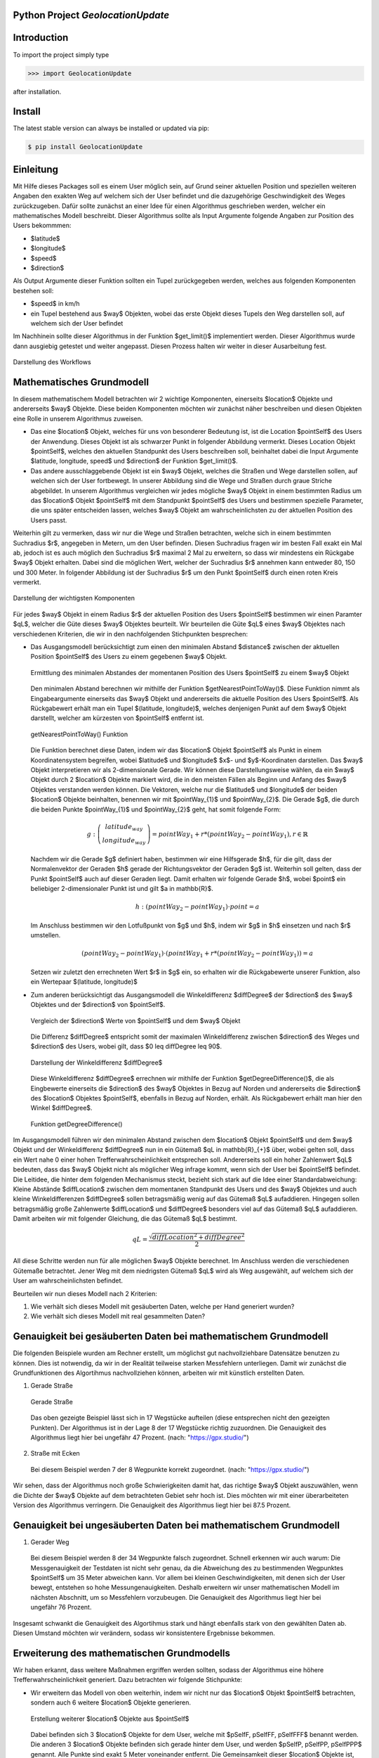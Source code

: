 
.. image:: logo.png


Python Project *GeolocationUpdate*
-----------------------------------------------------------------------


Introduction
------------

To import the project simply type

.. code-block:: python

    >>> import GeolocationUpdate

after installation.


Install
-------

The latest stable version can always be installed or updated via pip:

.. code-block:: bash

    $ pip install GeolocationUpdate

Einleitung
----------
Mit Hilfe dieses Packages soll es einem User möglich sein, auf Grund seiner aktuellen Position und speziellen weiteren Angaben
den exakten Weg auf welchem sich der User befindet und die dazugehörige Geschwindigkeit des Weges zurückzugeben. Dafür sollte zunächst an einer Idee
für einen Algorithmus geschrieben werden, welcher ein mathematisches Modell beschreibt. Dieser Algorithmus sollte
als Input Argumente folgende Angaben zur Position des Users bekommmen:

- $latitude$
- $longitude$
- $speed$ 
- $direction$

Als Output Argumente dieser Funktion sollten ein Tupel zurückgegeben werden, welches aus folgenden Komponenten bestehen soll:

- $speed$ in km/h
- ein Tupel bestehend aus $way$ Objekten, wobei das erste Objekt dieses Tupels den Weg darstellen soll, auf welchem sich der User befindet

Im Nachhinein sollte dieser Algorithmus in der Funktion $get\_limit()$ implementiert werden. Dieser Algorithmus wurde dann ausgiebig getestet
und weiter angepasst. Diesen Prozess halten wir weiter in dieser Ausarbeitung fest.

.. figure:: statics/blackbox.png
    :width: 600px
    :align: center
    :alt: Straight way
    :figclass: align-center

    Darstellung des Workflows

Mathematisches Grundmodell
--------------------------

In diesem mathematischem Modell betrachten wir 2 wichtige Komponenten, einerseits $location$ Objekte und andererseits
$way$ Objekte. Diese beiden Komponenten möchten wir zunächst näher beschreiben und diesen Objekten eine Rolle in unserem
Algorithmus zuweisen. 

- Das eine $location$ Objekt, welches für uns von besonderer Bedeutung ist, ist die Location $pointSelf$ des Users der Anwendung. Dieses Objekt ist als schwarzer Punkt in folgender Abbildung vermerkt. Dieses Location Objekt $pointSelf$, welches den aktuellen Standpunkt des Users beschreiben soll, beinhaltet dabei die Input Argumente $latitude, longitude, speed$ und $direction$ der Funktion $get\_limit()$. 
- Das andere ausschlaggebende Objekt ist ein $way$ Objekt, welches die Straßen und Wege darstellen sollen, auf welchen sich der User fortbewegt. In unserer Abbildung sind die Wege und Straßen durch graue Striche abgebildet. In unserem Algorithmus vergleichen wir jedes mögliche $way$ Objekt in einem bestimmten Radius um das $location$ Objekt $pointSelf$
  mit dem Standpunkt $pointSelf$ des Users und bestimmen spezielle Parameter, die uns später entscheiden lassen, welches $way$ Objekt am wahrscheinlichsten zu der aktuellen Position des Users passt.

Weiterhin gilt zu vermerken, dass wir nur die Wege und Straßen betrachten, welche sich in einem bestimmten Suchradius $r$, angegeben in Metern, um den User befinden. Diesen Suchradius fragen wir 
im besten Fall exakt ein Mal ab, jedoch ist es auch möglich den Suchradius $r$ maximal 2 Mal 
zu erweitern, so dass wir mindestens ein Rückgabe $way$ Objekt erhalten. Dabei sind die möglichen Wert, welcher der Suchradius $r$ annehmen kann entweder 80, 150 und 300 Meter.
In folgender Abbildung ist der Suchradius $r$ um den Punkt $pointSelf$ durch einen roten Kreis vermerkt.

.. figure:: statics/mathematischesModell.png
    :width: 600px
    :align: center
    :alt: Straight way
    :figclass: align-center

    Darstellung der wichtigsten Komponenten

Für jedes $way$ Objekt in einem Radius $r$ der aktuellen Position des Users $pointSelf$ bestimmen wir
einen Paramter $qL$, welcher die Güte dieses $way$ Objektes beurteilt. Wir beurteilen die Güte $qL$ eines $way$ Objektes nach
verschiedenen Kriterien, die wir in den nachfolgenden Stichpunkten besprechen:

- Das Ausgangsmodell berücksichtigt zum einen den minimalen Abstand $distance$ zwischen der aktuellen Position 
  $pointSelf$ des Users zu einem gegebenen $way$ Objekt. 

  .. figure:: statics/image.png
    :width: 600px
    :align: center
    :alt: Straight way
    :figclass: align-center

    Ermittlung des minimalen Abstandes der momentanen Position des Users $pointSelf$ zu einem $way$ Objekt

  Den minimalen Abstand berechnen wir mithilfe der Funktion $getNearestPointToWay()$. Diese 
  Funktion nimmt als Eingabeargumente einerseits das $way$ Objekt und andererseits die aktuelle Position des Users $pointSelf$.
  Als Rückgabewert erhält man ein Tupel $(latitude, longitude)$, welches denjenigen Punkt auf dem $way$ Objekt darstellt,
  welcher am kürzesten von $pointSelf$ entfernt ist.

  .. figure:: statics/getNearestPointToWay.png
    :width: 600px
    :align: center
    :alt: Straight way
    :figclass: align-center

    getNearestPointToWay() Funktion 
  
  Die Funktion berechnet diese Daten, indem wir das $location$ Objekt $pointSelf$
  als Punkt in einem Koordinatensystem begreifen, wobei $latitude$ und $longitude$ $x$- und $y$-Koordinaten darstellen.
  Das $way$ Objekt interpretieren wir als 2-dimensionale Gerade. Wir können diese Darstellungsweise wählen, da ein
  $way$ Objekt durch 2 $location$ Objekte markiert wird, die in den meisten Fällen als Beginn und Anfang des $way$ Objektes
  verstanden werden können. Die Vektoren, welche nur die $latitude$ und $longitude$ der beiden $location$ Objekte beinhalten, benennen wir mit $pointWay_{1}$ und $pointWay_{2}$.
  Die Gerade $g$, die durch die beiden Punkte $pointWay_{1}$ und $pointWay_{2}$ geht, hat somit folgende Form:

  .. math:: 
    g: \left(\begin{array}{c} latitude_{way} \\ longitude_{way} \end{array} \right) = pointWay_{1} + r * (pointWay_{2} - pointWay_{1}), r \in \mathbb{R}

  Nachdem wir die Gerade $g$ definiert haben, bestimmen wir eine Hilfsgerade $h$, für die gilt, dass der Normalenvektor der Geraden $h$ gerade der Richtungsvektor
  der Geraden $g$ ist. Weiterhin soll gelten, dass der Punkt $pointSelf$ auch auf dieser Geraden liegt. Damit erhalten wir folgende Gerade $h$,
  wobei $point$ ein beliebiger 2-dimensionaler Punkt ist und gilt $a \in \mathbb{R}$.

  .. math:: 
    h: (pointWay_{2} - pointWay_{1}) \cdot point = a

  Im Anschluss bestimmen wir den Lotfußpunkt von $g$ und $h$, indem wir $g$ in $h$ einsetzen und nach $r$ umstellen.

  .. math:: 
    (pointWay_{2} - pointWay_{1}) \cdot (pointWay_{1} + r * (pointWay_{2} - pointWay_{1})) = a
    

  Setzen wir zuletzt den errechneten Wert $r$ in $g$ ein, so erhalten wir die Rückgabewerte unserer Funktion, also
  ein Wertepaar $(latitude, longitude)$
- Zum anderen berücksichtigt das Ausgangsmodell die Winkeldifferenz $diffDegree$ der $direction$ des $way$ Objektes und der $direction$ von $pointSelf$.
  
  .. figure:: statics/direction.png
    :width: 600px
    :align: center
    :alt: Straight way
    :figclass: align-center

    Vergleich der $direction$ Werte von $pointSelf$ und dem $way$ Objekt

  Die Differenz $diffDegree$ entspricht somit der maximalen Winkeldifferenz zwischen $direction$ des Weges und $direction$ des Users, wobei gilt,
  dass $0 \leq diffDegree \leq 90$.

  .. figure:: statics/diffDegree.png
    :width: 300px
    :align: center
    :alt: Straight way
    :figclass: align-center

    Darstellung der Winkeldifferenz $diffDegree$
  
  Diese Winkeldifferenz $diffDegree$ errechnen wir mithilfe der Funktion $getDegreeDifference()$, die als Eingbewerte
  einerseits die $direction$ des $way$ Objektes in Bezug auf Norden und andererseits die $direction$ des $location$ Objektes
  $pointSelf$, ebenfalls in Bezug auf Norden, erhält. Als Rückgabewert erhält man hier den Winkel $diffDegree$.

  .. figure:: statics/getDegree.png
    :width: 600px
    :align: center
    :alt: Straight way
    :figclass: align-center

    Funktion getDegreeDifference()
  
Im Ausgangsmodell führen wir den minimalen Abstand zwischen dem $location$ Objekt $pointSelf$ und dem $way$ Objekt
und der Winkeldifferenz $diffDegree$ nun in ein Gütemaß $qL \in \mathbb{R}_{+}$ über, wobei gelten soll, dass ein
Wert nahe 0 einer hohen Trefferwahrscheinlichkeit entsprechen soll. Andererseits soll ein hoher Zahlenwert $qL$
bedeuten, dass das $way$ Objekt nicht als möglicher Weg infrage kommt, wenn sich der User bei $pointSelf$ befindet.
Die Leitidee, die hinter dem folgenden Mechanismus steckt, bezieht sich stark auf die Idee einer Standardabweichung:
Kleine Abstände $diffLocation$ zwischen dem momentanen Standpunkt des Users und des $way$ Objektes und auch kleine 
Winkeldifferenzen $diffDegree$ sollen betragsmäßig wenig auf das Gütemaß $qL$ aufaddieren. Hingegen sollen betragsmäßig große Zahlenwerte 
$diffLocation$ und $diffDegree$ besonders viel auf das Gütemaß $qL$ aufaddieren. Damit arbeiten wir mit folgender
Gleichung, die das Gütemaß $qL$ bestimmt.

.. math::
  qL = \frac{\sqrt{diffLocation^{2} + diffDegree^{2}}}{2}

All diese Schritte werden nun für alle möglichen $way$ Objekte berechnet. Im Anschluss werden die verschiedenen Gütemaße betrachtet.
Jener Weg mit dem niedrigsten Gütemaß $qL$ wird als Weg ausgewählt, auf welchem sich der User am wahrscheinlichsten befindet.

Beurteilen wir nun dieses Modell nach 2 Kriterien: 

1) Wie verhält sich dieses Modell mit gesäuberten Daten, welche per Hand generiert wurden?
2) Wie verhält sich dieses Modell mit real gesammelten Daten?

Genauigkeit bei gesäuberten Daten bei mathematischem Grundmodell
----------------------------------------------------------------

Die folgenden Beispiele wurden am Rechner erstellt, um möglichst gut nachvollziehbare Datensätze benutzen zu können. Dies ist notwendig, da wir
in der Realität teilweise starken Messfehlern unterliegen. Damit wir zunächst die Grundfunktionen des Algortihmus nachvollziehen können,
arbeiten wir mit künstlich erstellten Daten.

1) Gerade Straße

  .. figure:: statics/bleichstraße_bild.png
    :width: 600px
    :align: center
    :alt: Straight way
    :figclass: align-center

    Gerade Straße

  Das oben gezeigte Beispiel lässt sich in 17 Wegstücke aufteilen (diese entsprechen nicht den gezeigten Punkten).
  Der Algorithmus ist in der Lage 8 der 17 Wegstücke richtig zuzuordnen. Die Genauigkeit des Algorithmus
  liegt hier bei ungefähr 47 Prozent. (nach: "https://gpx.studio/")

2) Straße mit Ecken

  .. image:: statics/imFiedlersee.png
    :width: 400
    :alt: Straße mit Ecken

  Bei diesem Beispiel werden 7 der 8 Wegpunkte korrekt zugeordnet. (nach: "https://gpx.studio/")

Wir sehen, dass der Algorithmus noch große Schwierigkeiten damit hat, das richtige $way$ Objekt auszuwählen, wenn die
Dichte der $way$ Objekte auf dem betrachteten Gebiet sehr hoch ist. Dies möchten wir mit einer überarbeiteten Version des Algorithmus
verringern. Die Genauigkeit des Algorithmus liegt hier bei 87.5 Prozent. 

Genauigkeit bei ungesäuberten Daten bei mathematischem Grundmodell
------------------------------------------------------------------

1) Gerader Weg

  .. image:: statics/unsauber.png
    :width: 400
    :alt: Street with corners

  Bei diesem Beispiel werden 8 der 34 Wegpunkte falsch zugeordnet. Schnell erkennen wir auch warum: Die Messgenauigkeit
  der Testdaten ist nicht sehr genau, da die Abweichung des zu bestimmenden Wegpunktes $pointSelf$ um 35 Meter abweichen kann. Vor
  allem bei kleinen Geschwindigkeiten, mit denen sich der User bewegt, entstehen so hohe Messungenauigkeiten. Deshalb erweitern wir unser mathematischen Modell
  im nächsten Abschnitt, um so Messfehlern vorzubeugen. Die Genauigkeit des Algorithmus
  liegt hier bei ungefähr 76 Prozent. 

Insgesamt schwankt die Genauigkeit des Algortihmus stark und hängt ebenfalls stark von den gewählten Daten ab. Diesen Umstand möchten wir verändern,
sodass wir konsistentere Ergebnisse bekommen.

Erweiterung des mathematischen Grundmodells
-------------------------------------------

Wir haben erkannt, dass weitere Maßnahmen ergriffen werden sollten, sodass der Algorithmus eine höhere
Trefferwahrscheinlichkeit generiert. Dazu betrachten wir folgende Stichpunkte:

- Wir erweitern das Modell von oben weiterhin, indem wir nicht nur das $location$ Objekt $pointSelf$ betrachten,
  sondern auch 6 weitere $location$ Objekte generieren. 
  
  .. figure:: statics/multiple.png
    :width: 600px
    :align: center
    :alt: Straight way
    :figclass: align-center

    Erstellung weiterer $location$ Objekte aus $pointSelf$

  Dabei befinden sich 3 $location$ Objekte for dem User,
  welche mit $pSelfF, pSelfFF, pSelfFFF$ benannt werden. Die anderen 3 $location$ Objekte befinden sich gerade hinter dem User,
  und werden $pSelfP, pSelfPP, pSelfPPP$ genannt. Alle Punkte sind exakt 5 Meter voneinander entfernt. Die Gemeinsamkeit
  dieser $location$ Objekte ist, dass sie alle dieselbe $direction$ teilen. Dabei handelt es sich um die $direction$,
  welche aus den Eigabewerte der $get\_limit()$ Funktion hervorgeht.

- Für jedes dieser 7 $location$ Objekte errechnen wir ein Gütemaß $qL_{way, singleLocation} \in \mathbb{R}_{+}$ für alle $way$ Objekte.
  Dieses errechnet sich ähnlich zu dem Gütemaß $qL$ aus unserem Grundmodell. Dabei gilt ebenfalls wieder, dass ein niedriger Zahlenwert dieses Gütemaßes 
  eine hohe Sicherheit bedeutet und umgekehrt ein hoher Zahlenwert eine niedirge Sicherheit bedeutet.

  .. math::
    qL_{way, singleLocation} = \frac{\sqrt{(0.75 * diffLocation)^{2} + (0.25 * diffDegree)^{2}}}{2}

  Die Faktoren 0.75 und 0.25 ergeben sich aus Erfahrungswerten, da die Abweichung der real gemessenen $direction$ des Users sehr schwankt und somit wenig
  Aussagekraft hat. Somit berücksichtigen wir diesen Wert weniger.
- Im Anschluss berechnen wir ein geteiltes Gütemaß $qL_{way, multipleLocations} \in \mathbb{R}_{+}$. Dieses Gütemaß bezieht sich 
  auf alle 7 $location$ Objekte, die aus einem $location$ Objekt generiert wurden. Das geteilte Gütemaß $qL_{way, multipleLocations}$
  errechnet sich wie folgt:

  .. math::
    qL_{way,  multipleLocations} = \frac{\sqrt{\sum_{i=1}^{7}qL_{way, singleLocation,i}^{2}}}{7}

  Auch hier ist es wieder so, dass ein niedirger Zahlenwert dieses Gütemaßes 
  eine hohe Sicherheit bedeutet und umgekehrt ein hoher Zahlenwert eine niedrige Sicherheit bedeutet.

- Zuletzt bauen wir einen weiteren Sicherheitsmechanismus ein: Hat unser Algorithmus das betrachtete $way$ Objekt
  bereits im vorigen Durchlauf der $get\_limit()$ Funktion als den wahrscheinlichsten Kandidaten unter allen $way$ Objekten
  ausgesucht, so verringern wir das errechnete Gütemaß $qL_{way,  multipleLocations}$ dieses $way$ Objektes in diesem Aufruf der $get\_limit()$ Funktion
  um die Hälfte, da es sehr wahrscheinlich ist, dass wir uns wieder auf demselben Weg befinden, wenn wir uns davor schon auf diesem 
  Weg befunden haben.

Beurteilen wir nun die Erweiterung des mathematischen  Grundmodells nach den 2 bekannten Kriterien: 

1) Wie verhält sich dieses Modell mit gesäuberten Daten, welche per Hand generiert wurden?
2) Wie verhält sich dieses Modell mit real gesammelten Daten?

Genauigkeit bei gesäuberten Daten
---------------------------------

Um wirklich fetstellen zu können, ob die vorangegangenen Veränderungen den Algorithmus verbessert haben, verwenden wir wieder dieselben 
Datensätze.

1) Gerade Straße

  .. figure:: statics/bleichstraße_bild.png
    :width: 600px
    :align: center
    :alt: Straight way
    :figclass: align-center

    Gerade Straße (nach: "https://gpx.studio/")

  Der Algorithmus hat 16 der 17 Wegstücke richtig zugeordnet. Die Genauigkeit des Algorithmus
  liegt hier bei ungefähr 94 Prozent. 
  Wir erkennen somit eine deutliche Steigerung der Genauigkeit des Algorithmus.

2) Straße mit Ecken

  .. image:: statics/imFiedlersee.png
    :width: 400
    :alt: Street with corners

  Bei diesem Beispiel werden alle 8 Wegpunkte korrekt zugeordnet. Die Genauigkeit des Algorithmus
  liegt bei diesem Datensatz bei 100 Prozent.  (nach: "https://gpx.studio/")

Genauigkeit bei ungesäuberten Daten
-----------------------------------

1) Gerader Weg

  .. image:: statics/unsauber.png
    :width: 400
    :alt: Street with corners

  Bei diesem Beispiel werden nur 2 der 34 Wegpunkte falsch zugeordnet. Somit haben wir auch hier die Genauigkeit
  des Algorithmus erhöht. Die Genauigkeit des Algorithmus
  liegt hier bei ungefähr 94 Prozent. 

Fazit
-----

Es lässt sich zusammenfassen, dass es bereits mit einfachen Mitteln möglich ist, eine meist zuverlässige Lösung für
das von uns gestellte Problem zu finden. Die von uns erarbeite Lösungsmethode baut auf einfachen mathematischen 
Konzepten auf und erlaubt so die interdisziplinäre Verbindung zwischen der Mathematik und der Informatik. Ebenfalls ist
es interessant, ein mathematisches Modell zu entwickeln, welches sehr praktisch orientiert arbeitet. Selten hat man
so schnell einen Bezug zur Realität aufbauen können, wenn man mathematische Modelle entwickelt und anwendet. 

Beim Prozess des Entwickelns dieser Anwendung habe ich jedoch festgestellt,
dass es einen großen Unterschied macht, in der Theorie zu arbeiten und sich danach mit realen Beispielen zu beschäftigen.
Es gab viele weitere Ideen, welche auch umgesetzt wurden und in der Theorie auch vielversprechend waren. 
Jedoch hat sich mit dem Bezug zur Realität meistens schnell herausgestellt, dass diese Überlegungen doch zu kompliziert waren
oder schlichtweg nicht gewinnbringend waren. 

Im Endeffekt war es sehr spannend, reale Erfahrungen sammeln zu können und an einem Projekt mitarbeiten zu dürfen, 
welches so vielschichtig und komplex war wie dieses.

License
-------

Code and documentation are available according to the license
(see LICENSE file in repository).

